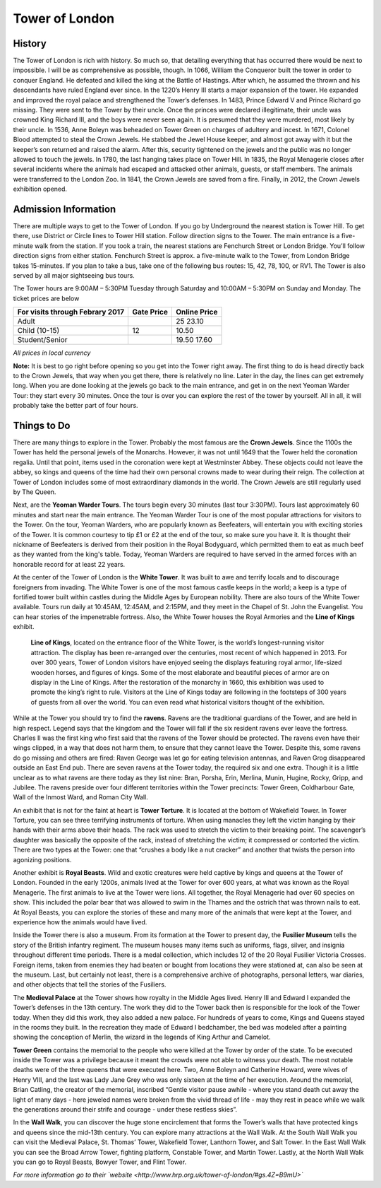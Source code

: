 Tower of London
===============

.. image:: towerOfLondon.jpeg

History
-------
The Tower of London is rich with history. So much so, that detailing everything that has occurred there would be next to impossible. I will be as comprehensive as possible, though. In 1066, William the Conqueror built the tower in order to conquer England. He defeated and killed the king at the Battle of Hastings. After which, he assumed the thrown and his descendants have ruled England ever since. In the 1220’s Henry III starts a major expansion of the tower. He expanded and improved the royal palace and strengthened the Tower’s defenses. In 1483, Prince Edward V and Prince Richard go missing. They were sent to the Tower by their uncle. Once the princes were declared illegitimate, their uncle was crowned King Richard III, and the boys were never seen again. It is presumed that they were murdered, most likely by their uncle. In 1536, Anne Boleyn was beheaded on Tower Green on charges of adultery and incest. In 1671, Colonel Blood attempted to steal the Crown Jewels. He stabbed the Jewel House keeper, and almost got away with it but the keeper’s son returned and raised the alarm. After this, security tightened on the jewels and the public was no longer allowed to touch the jewels. In 1780, the last hanging takes place on Tower Hill. In 1835, the Royal Menagerie closes after several incidents where the animals had escaped and attacked other animals, guests, or staff members. The animals were transferred to the London Zoo. In 1841, the Crown Jewels are saved from a fire. Finally, in 2012, the Crown Jewels exhibition opened.

Admission Information
---------------------
There are multiple ways to get to the Tower of London. If you go by Underground the nearest station is Tower Hill. To get there, use District or Circle lines to Tower Hill station. Follow direction signs to the Tower. The main entrance is a five-minute walk from the station. If you took a train, the nearest stations are Fenchurch Street or London Bridge. You’ll follow direction signs from either station. Fenchurch Street is approx. a five-minute walk to the Tower, from London Bridge takes 15-minutes. If you plan to take a bus, take one of the following bus routes: 15, 42, 78, 100, or RV1. The Tower is also served by all major sightseeing bus tours.

The Tower hours are 9:00AM – 5:30PM Tuesday through Saturday and 10:00AM – 5:30PM on Sunday and Monday. The ticket prices are below 

===============================  ==========  ============
For visits through Febrary 2017  Gate Price  Online Price
===============================  ==========  ============
Adult 						     25			 23.10
Child (10-15)                    12          10.50
Student/Senior					 19.50		 17.60
===============================  ==========  ============
*All prices in local currency*

**Note:** It is best to go right before opening so you get into the Tower right away. The first thing to do is head directly back to the Crown Jewels, that way when you get there, there is relatively no line. Later in the day, the lines can get extremely long. When you are done looking at the jewels go back to the main entrance, and get in on the next Yeoman Warder Tour: they start every 30 minutes. Once the tour is over you can explore the rest of the tower by yourself. All in all, it will probably take the better part of four hours.

Things to Do
------------
There are many things to explore in the Tower. Probably the most famous are the **Crown Jewels**. Since the 1100s the Tower has held the personal jewels of the Monarchs. However, it was not until 1649 that the Tower held the coronation regalia. Until that point, items used in the coronation were kept at Westminster Abbey. These objects could not leave the abbey, so kings and queens of the time had their own personal crowns made to wear during their reign. The collection at Tower of London includes some of most extraordinary diamonds in the world. The Crown Jewels are still regularly used by The Queen. 

Next, are the **Yeoman Warder Tours**. The tours begin every 30 minutes (last tour 3:30PM). Tours last approximately 60 minutes and start near the main entrance. The Yeoman Warder Tour is one of the most popular attractions for visitors to the Tower. On the tour, Yeoman Warders, who are popularly known as Beefeaters, will entertain you with exciting stories of the Tower. It is common courtesy to tip £1 or £2 at the end of the tour, so make sure you have it. It is thought their nickname of Beefeaters is derived from their position in the Royal Bodyguard, which permitted them to eat as much beef as they wanted from the king's table. Today, Yeoman Warders are required to have served in the armed forces with an honorable record for at least 22 years. 

At the center of the Tower of London is the **White Tower**. It was built to awe and terrify locals and to discourage foreigners from invading. The White Tower is one of the most famous castle keeps in the world; a keep is a type of fortified tower built within castles during the Middle Ages by European nobility. There are also tours of the White Tower available. Tours run daily at 10:45AM, 12:45AM, and 2:15PM, and they meet in the Chapel of St. John the Evangelist. You can hear stories of the impenetrable fortress. Also, the White Tower houses the Royal Armories and the **Line of Kings** exhibit.

	**Line of Kings**, located on the entrance floor of the White Tower, is the world’s longest-running visitor attraction. The display has been re-arranged over the centuries, most recent of which happened in 2013. For over 300 years, Tower of London visitors have enjoyed seeing the displays featuring royal armor, life-sized wooden horses, and figures of kings. Some of the most elaborate and beautiful pieces of armor are on display in the Line of Kings. After the restoration of the monarchy in 1660, this exhibition was used to promote the king’s right to rule. Visitors at the Line of Kings today are following in the footsteps of 300 years of guests from all over the world. You can even read what historical visitors thought of the exhibition.

.. image:: towerOfLondonRavens.jpeg

While at the Tower you should try to find the **ravens**. Ravens are the traditional guardians of the Tower, and are held in high respect. Legend says that the kingdom and the Tower will fall if the six resident ravens ever leave the fortress. Charles II was the first king who first said that the ravens of the Tower should be protected. The ravens even have their wings clipped, in a way that does not harm them, to ensure that they cannot leave the Tower. Despite this, some ravens do go missing and others are fired: Raven George was let go for eating television antennas, and Raven Grog disappeared outside an East End pub. There are seven ravens at the Tower today, the required six and one extra. Though it is a little unclear as to what ravens are there today as they list nine: Bran, Porsha, Erin, Merlina, Munin, Hugine, Rocky, Gripp, and Jubilee. The ravens preside over four different territories within the Tower precincts: Tower Green, Coldharbour Gate, Wall of the Inmost Ward, and Roman City Wall.

An exhibit that is not for the faint at heart is **Tower Torture**. It is located at the bottom of Wakefield Tower. In Tower Torture, you can see three terrifying instruments of torture. When using manacles they left the victim hanging by their hands with their arms above their heads. The rack was used to stretch the victim to their breaking point. The scavenger’s daughter was basically the opposite of the rack, instead of stretching the victim; it compressed or contorted the victim. There are two types at the Tower: one that “crushes a body like a nut cracker” and another that twists the person into agonizing positions.

Another exhibit is **Royal Beasts**. Wild and exotic creatures were held captive by kings and queens at the Tower of London. Founded in the early 1200s, animals lived at the Tower for over 600 years, at what was known as the Royal Menagerie. The first animals to live at the Tower were lions. All together, the Royal Menagerie had over 60 species on show. This included the polar bear that was allowed to swim in the Thames and the ostrich that was thrown nails to eat. At Royal Beasts, you can explore the stories of these and many more of the animals that were kept at the Tower, and experience how the animals would have lived. 

Inside the Tower there is also a museum. From its formation at the Tower to present day, the **Fusilier Museum** tells the story of the British infantry regiment. The museum houses many items such as uniforms, flags, silver, and insignia throughout different time periods. There is a medal collection, which includes 12 of the 20 Royal Fusilier Victoria Crosses. Foreign items, taken from enemies they had beaten or bought from locations they were stationed at, can also be seen at the museum. Last, but certainly not least, there is a comprehensive archive of photographs, personal letters, war diaries, and other objects that tell the stories of the Fusiliers.

The **Medieval Palace** at the Tower shows how royalty in the Middle Ages lived. Henry III and Edward I expanded the Tower’s defenses in the 13th century. The work they did to the Tower back then is responsible for the look of the Tower today. When they did this work, they also added a new palace. For hundreds of years to come, Kings and Queens stayed in the rooms they built. In the recreation they made of Edward I bedchamber, the bed was modeled after a painting showing the conception of Merlin, the wizard in the legends of King Arthur and Camelot.

**Tower Green** contains the memorial to the people who were killed at the Tower by order of the state. To be executed inside the Tower was a privilege because it meant the crowds were not able to witness your death. The most notable deaths were of the three queens that were executed here. Two, Anne Boleyn and Catherine Howard, were wives of Henry VIII, and the last was Lady Jane Grey who was only sixteen at the time of her execution. Around the memorial, Brian Catling, the creator of the memorial, inscribed “Gentle visitor pause awhile - where you stand death cut away the light of many days - here jeweled names were broken from the vivid thread of life - may they rest in peace while we walk the generations around their strife and courage - under these restless skies”.

In the **Wall Walk**, you can discover the huge stone encirclement that forms the Tower’s walls that have protected kings and queens since the mid-13th century. You can explore many attractions at the Wall Walk. At the South Wall Walk you can visit the Medieval Palace, St. Thomas’ Tower, Wakefield Tower, Lanthorn Tower, and Salt Tower. In the East Wall Walk you can see the Broad Arrow Tower, fighting platform, Constable Tower, and Martin Tower. Lastly, at the North Wall Walk you can go to Royal Beasts, Bowyer Tower, and Flint Tower.

*For more information go to their `website <http://www.hrp.org.uk/tower-of-london/#gs.4Z=B9mU>`*